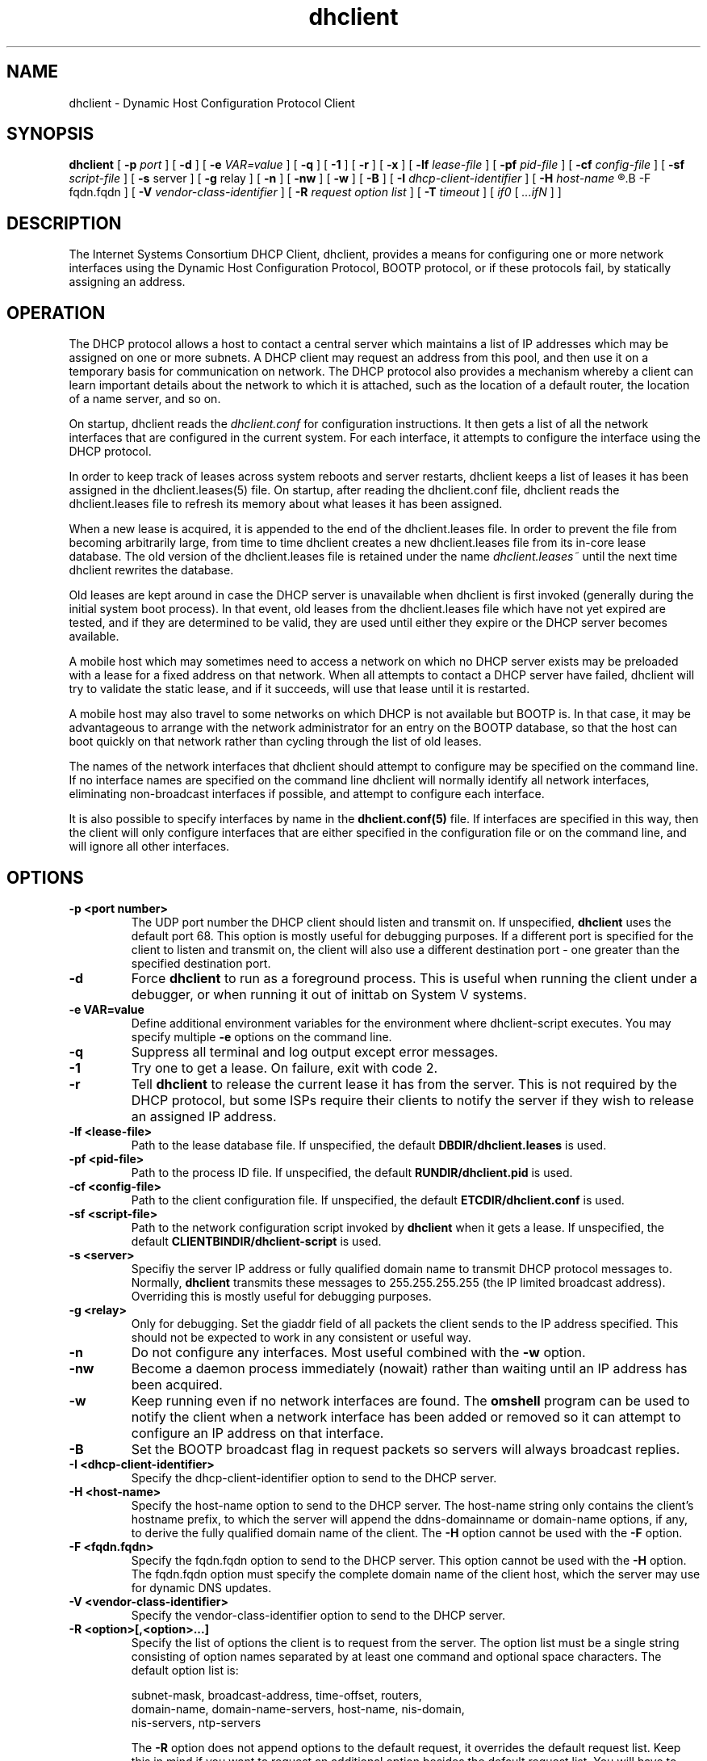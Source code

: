 .\"	dhclient.8
.\"
.\" Copyright (c) 2004,2007 by Internet Systems Consortium, Inc. ("ISC")
.\" Copyright (c) 1996-2003 by Internet Software Consortium
.\"
.\" Permission to use, copy, modify, and distribute this software for any
.\" purpose with or without fee is hereby granted, provided that the above
.\" copyright notice and this permission notice appear in all copies.
.\"
.\" THE SOFTWARE IS PROVIDED "AS IS" AND ISC DISCLAIMS ALL WARRANTIES
.\" WITH REGARD TO THIS SOFTWARE INCLUDING ALL IMPLIED WARRANTIES OF
.\" MERCHANTABILITY AND FITNESS.  IN NO EVENT SHALL ISC BE LIABLE FOR
.\" ANY SPECIAL, DIRECT, INDIRECT, OR CONSEQUENTIAL DAMAGES OR ANY DAMAGES
.\" WHATSOEVER RESULTING FROM LOSS OF USE, DATA OR PROFITS, WHETHER IN AN
.\" ACTION OF CONTRACT, NEGLIGENCE OR OTHER TORTIOUS ACTION, ARISING OUT
.\" OF OR IN CONNECTION WITH THE USE OR PERFORMANCE OF THIS SOFTWARE.
.\"
.\"   Internet Systems Consortium, Inc.
.\"   950 Charter Street
.\"   Redwood City, CA 94063
.\"   <info@isc.org>
.\"   http://www.isc.org/
.\"
.\" Support and other services are available for ISC products - see
.\" http://www.isc.org for more information.
.\"
.\" $Id: dhclient.8,v 1.18.116.4 2007/05/23 23:30:32 each Exp $
.\"
.TH dhclient 8
.SH NAME
dhclient - Dynamic Host Configuration Protocol Client
.SH SYNOPSIS
.B dhclient
[
.B -p
.I port
]
[
.B -d
]
[
.B -e
.I VAR=value
]
[
.B -q
]
[
.B -1
]
[
.B -r
]
[
.B -x
]
[
.B -lf
.I lease-file
]
[
.B -pf
.I pid-file
]
[
.B -cf
.I config-file
]
[
.B -sf
.I script-file
]
[
.B -s
server
]
[
.B -g
relay
]
[
.B -n
]
[
.B -nw
]
[
.B -w
]
[
.B -B
]
[
.B -I
.I dhcp-client-identifier
]
[
.B -H
.I host-name
.R |
.B -F fqdn.fqdn
]
[
.B -V
.I vendor-class-identifier
]
[
.B -R
.I request option list
]
[
.B -T
.I timeout
]
[
.I if0
[
.I ...ifN
]
]
.SH DESCRIPTION
The Internet Systems Consortium DHCP Client, dhclient, provides a
means for configuring one or more network interfaces using the Dynamic
Host Configuration Protocol, BOOTP protocol, or if these protocols
fail, by statically assigning an address.
.SH OPERATION
.PP
The DHCP protocol allows a host to contact a central server which
maintains a list of IP addresses which may be assigned on one or more
subnets.   A DHCP client may request an address from this pool, and
then use it on a temporary basis for communication on network.   The
DHCP protocol also provides a mechanism whereby a client can learn
important details about the network to which it is attached, such as
the location of a default router, the location of a name server, and
so on.
.PP
On startup, dhclient reads the
.IR dhclient.conf
for configuration instructions.   It then gets a list of all the
network interfaces that are configured in the current system.   For
each interface, it attempts to configure the interface using the DHCP
protocol.
.PP
In order to keep track of leases across system reboots and server
restarts, dhclient keeps a list of leases it has been assigned in the
dhclient.leases(5) file.   On startup, after reading the dhclient.conf
file, dhclient reads the dhclient.leases file to refresh its memory
about what leases it has been assigned.
.PP
When a new lease is acquired, it is appended to the end of the
dhclient.leases file.   In order to prevent the file from becoming
arbitrarily large, from time to time dhclient creates a new
dhclient.leases file from its in-core lease database.  The old version
of the dhclient.leases file is retained under the name
.IR dhclient.leases~
until the next time dhclient rewrites the database.
.PP
Old leases are kept around in case the DHCP server is unavailable when
dhclient is first invoked (generally during the initial system boot
process).   In that event, old leases from the dhclient.leases file
which have not yet expired are tested, and if they are determined to
be valid, they are used until either they expire or the DHCP server
becomes available.
.PP
A mobile host which may sometimes need to access a network on which no
DHCP server exists may be preloaded with a lease for a fixed
address on that network.   When all attempts to contact a DHCP server
have failed, dhclient will try to validate the static lease, and if it
succeeds, will use that lease until it is restarted.
.PP
A mobile host may also travel to some networks on which DHCP is not
available but BOOTP is.   In that case, it may be advantageous to
arrange with the network administrator for an entry on the BOOTP
database, so that the host can boot quickly on that network rather
than cycling through the list of old leases.
.PP
The names of the network interfaces that dhclient should attempt to
configure may be specified on the command line.  If no interface names
are specified on the command line dhclient will normally identify all
network interfaces, eliminating non-broadcast interfaces if
possible, and attempt to configure each interface.
.PP
It is also possible to specify interfaces by name in the
.B dhclient.conf(5)
file.   If interfaces are specified in this way, then the client will
only configure interfaces that are either specified in the
configuration file or on the command line, and will ignore all other
interfaces.
.SH OPTIONS
.TP
.BI \-p\ <port\ number>
The UDP port number the DHCP client should listen and transmit on.  If
unspecified,
.B dhclient
uses the default port 68.  This option is mostly useful for debugging
purposes.  If a different port is specified for the client to listen and
transmit on, the client will also use a different destination port - one
greater than the specified destination port.

.TP
.BI \-d
Force
.B dhclient
to run as a foreground process.  This is useful when running the client
under a debugger, or when running it out of inittab on System V systems.

.TP
.BI \-e\ VAR=value
Define additional environment variables for the environment where
dhclient-script executes.  You may specify multiple
.B \-e
options on the command line.

.TP
.BI \-q
Suppress all terminal and log output except error messages.

.TP
.BI \-1
Try one to get a lease.  On failure, exit with code 2.

.TP
.BI \-r
Tell
.B dhclient
to release the current lease it has from the server.  This is not required
by the DHCP protocol, but some ISPs require their clients to notify the
server if they wish to release an assigned IP address.

.TP
.BI \-lf\ <lease-file>
Path to the lease database file.  If unspecified, the default
.B DBDIR/dhclient.leases
is used.

.TP
.BI \-pf\ <pid-file>
Path to the process ID file.  If unspecified, the default
.B RUNDIR/dhclient.pid
is used.

.TP
.BI \-cf\ <config-file>
Path to the client configuration file.  If unspecified, the default
.B ETCDIR/dhclient.conf
is used.

.TP
.BI \-sf\ <script-file>
Path to the network configuration script invoked by
.B dhclient
when it gets a lease.  If unspecified, the default
.B CLIENTBINDIR/dhclient-script
is used.

.TP
.BI \-s\ <server>
Specifiy the server IP address or fully qualified domain name to transmit
DHCP protocol messages to.  Normally,
.B dhclient
transmits these messages to 255.255.255.255 (the IP limited broadcast
address).  Overriding this is mostly useful for debugging purposes.

.TP
.BI \-g\ <relay>
Only for debugging.  Set the giaddr field of all packets the client
sends to the IP address specified.  This should not be expected to work
in any consistent or useful way.

.TP
.BI \-n
Do not configure any interfaces.  Most useful combined with the
.B -w
option.

.TP
.BI \-nw
Become a daemon process immediately (nowait) rather than waiting until an IP
address has been acquired.

.TP
.BI \-w
Keep running even if no network interfaces are found.  The
.B omshell
program can be used to notify the client when a network interface has been
added or removed so it can attempt to configure an IP address on that
interface.

.TP
.BI \-B
Set the BOOTP broadcast flag in request packets so servers will always
broadcast replies.

.TP
.BI \-I\ <dhcp-client-identifier>
Specify the dhcp-client-identifier option to send to the DHCP server.

.TP
.BI \-H\ <host-name>
Specify the host-name option to send to the DHCP server.  The host-name
string only contains the client's hostname prefix, to which the server will
append the ddns-domainname or domain-name options, if any, to derive the
fully qualified domain name of the client.  The
.B -H
option cannot be used with the
.B -F
option.

.TP
.BI \-F\ <fqdn.fqdn>
Specify the fqdn.fqdn option to send to the DHCP server.  This option cannot
be used with the
.B -H
option.  The fqdn.fqdn option must specify the complete domain name of the
client host, which the server may use for dynamic DNS updates.

.TP
.BI \-V\ <vendor-class-identifier>
Specify the vendor-class-identifier option to send to the DHCP server.

.TP
.BI \-R\ <option>[,<option>...]
Specify the list of options the client is to request from the server.  The
option list must be a single string consisting of option names separated
by at least one command and optional space characters.  The default option
list is:

.BR
    subnet-mask, broadcast-address, time-offset, routers,
.BR
    domain-name, domain-name-servers, host-name, nis-domain,
.BR
    nis-servers, ntp-servers

The
.B -R
option does not append options to the default request, it overrides the
default request list.  Keep this in mind if you want to request an
additional option besides the default request list.  You will have to
specify all option names for the
.B -R
parameter.

.TP
.BI \-T\ <timeout>
Specify the time after which
.B dhclient
will decide that no DHCP servers can be contacted when no responses have been
received.

.PP
If the client is killed by a signal (for example at shutdown or reboot)
it won't execute the
.B dhclient-script (8)
at exit. However if you shut the client down gracefully with
.B -r
or
.B -x
it will execute
.B dhclient-script (8)
at shutdown with the specific reason for calling the script set.

.PP
.SH CONFIGURATION
The syntax of the dhclient.conf(5) file is discussed separately.
.SH OMAPI
The DHCP client provides some ability to control it while it is
running, without stopping it.  This capability is provided using OMAPI,
an API for manipulating remote objects.  OMAPI clients connect to the
client using TCP/IP, authenticate, and can then examine the client's
current status and make changes to it. 
.PP
Rather than implementing the underlying OMAPI protocol directly, user
programs should use the dhcpctl API or OMAPI itself.   Dhcpctl is a
wrapper that handles some of the housekeeping chores that OMAPI does
not do automatically.   Dhcpctl and OMAPI are documented in \fBdhcpctl(3)\fR
and \fBomapi(3)\fR.   Most things you'd want to do with the client can
be done directly using the \fBomshell(1)\fR command, rather than
having to write a special program.
.SH THE CONTROL OBJECT
The control object allows you to shut the client down, releasing all
leases that it holds and deleting any DNS records it may have added.
It also allows you to pause the client - this unconfigures any
interfaces the client is using.   You can then restart it, which
causes it to reconfigure those interfaces.   You would normally pause
the client prior to going into hibernation or sleep on a laptop
computer.   You would then resume it after the power comes back.
This allows PC cards to be shut down while the computer is hibernating
or sleeping, and then reinitialized to their previous state once the
computer comes out of hibernation or sleep.
.PP
The control object has one attribute - the state attribute.   To shut
the client down, set its state attribute to 2.   It will automatically
do a DHCPRELEASE.   To pause it, set its state attribute to 3.   To
resume it, set its state attribute to 4.
.PP
.SH FILES
.B CLIENTBINDIR/dhclient-script,
.B ETCDIR/dhclient.conf, DBDIR/dhclient.leases, RUNDIR/dhclient.pid,
.B DBDIR/dhclient.leases~.
.SH SEE ALSO
dhcpd(8), dhcrelay(8), dhclient-script(8), dhclient.conf(5),
dhclient.leases(5), dhcp-eval(5).
.SH AUTHOR
.B dhclient(8)
has been written for Internet Systems Consortium
by Ted Lemon in cooperation with Vixie
Enterprises.  To learn more about Internet Systems Consortium,
see
.B http://www.isc.org
To learn more about Vixie
Enterprises, see
.B http://www.vix.com.
.PP
This client was substantially modified and enhanced by Elliot Poger
for use on Linux while he was working on the MosquitoNet project at
Stanford.
.PP
The current version owes much to Elliot's Linux enhancements, but
was substantially reorganized and partially rewritten by Ted Lemon
so as to use the same networking framework that the Internet Systems
Consortium DHCP server uses.   Much system-specific configuration code
was moved into a shell script so that as support for more operating
systems is added, it will not be necessary to port and maintain
system-specific configuration code to these operating systems - instead,
the shell script can invoke the native tools to accomplish the same
purpose.
.PP
